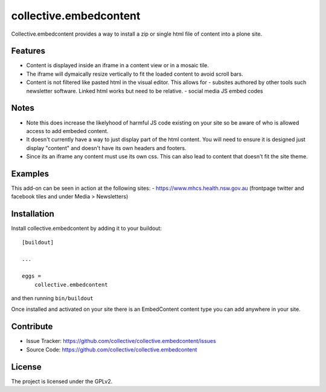 .. This README is meant for consumption by humans and pypi. Pypi can render rst files so please do not use Sphinx features.
   If you want to learn more about writing documentation, please check out: http://docs.plone.org/about/documentation_styleguide.html
   This text does not appear on pypi or github. It is a comment.

=======================
collective.embedcontent
=======================

Collective.embedcontent provides a way to install a zip or single html file of content into a plone site. 

Features
--------

- Content is displayed inside an iframe in a content view or in a mosaic tile.
- The iframe will dymaically resize vertically to fit the loaded content to avoid scroll bars.
- Content is not filtered like pasted html in the visual editor. This allows for
  - subsites authored by other tools such newsletter software. Linked html works but need to be relative.
  - social media JS embed codes

Notes
-----
- Note this does increase the likelyhood of harmful JS code existing on your site
  so be aware of who is allowed access to add embeded content.
- It doesn't currently have a way to just display part of the html content. You will need to ensure
  it is designed just display "content" and doesn't have its own headers and footers.
- Since its an iframe any content must use its own css. This can also lead to content that doesn't
  fit the site theme.

Examples
--------

This add-on can be seen in action at the following sites:
- https://www.mhcs.health.nsw.gov.au (frontpage twitter and facebook tiles and under Media > Newsletters)



Installation
------------

Install collective.embedcontent by adding it to your buildout::

    [buildout]

    ...

    eggs =
        collective.embedcontent


and then running ``bin/buildout``

Once installed and activated on your site there is an EmbedContent content type you can add anywhere in your site.


Contribute
----------

- Issue Tracker: https://github.com/collective/collective.embedcontent/issues
- Source Code: https://github.com/collective/collective.embedcontent


License
-------

The project is licensed under the GPLv2.
